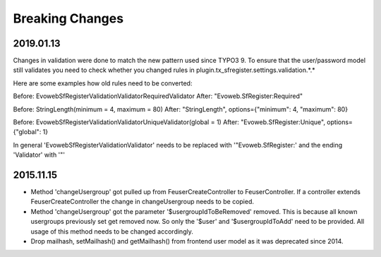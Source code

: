 .. ==================================================
.. FOR YOUR INFORMATION
.. --------------------------------------------------
.. -*- coding: utf-8 -*- with BOM.


Breaking Changes
================

2019.01.13
----------

Changes in validation were done to match the new pattern used since TYPO3 9. To ensure that the user/password model
still validates you need to check whether you changed rules in plugin.tx_sfregister.settings.validation.*.*

Here are some examples how old rules need to be converted:

Before:
Evoweb\SfRegister\Validation\Validator\RequiredValidator
After:
"Evoweb.SfRegister:Required"

Before:
StringLength(minimum = 4, maximum = 80)
After:
"StringLength", options={"minimum": 4, "maximum": 80}

Before:
Evoweb\SfRegister\Validation\Validator\UniqueValidator(global = 1)
After:
"Evoweb.SfRegister:Unique", options={"global": 1}

In general 'Evoweb\SfRegister\Validation\Validator\' needs to be replaced with '"Evoweb.SfRegister:' and the
ending 'Validator' with '"'


2015.11.15
----------

- Method 'changeUsergroup' got pulled up from FeuserCreateController to FeuserController. If a controller extends
  FeuserCreateController the change in changeUsergroup needs to be copied.
- Method 'changeUsergroup' got the parameter '$usergroupIdToBeRemoved' removed. This is because all known usergroups
  previously set get removed now. So only the '$user' and '$usergroupIdToAdd' need to be provided. All usage of this
  method needs to be changed accordingly.

- Drop mailhash, setMailhash() and getMailhash() from frontend user model as it was deprecated since 2014.
